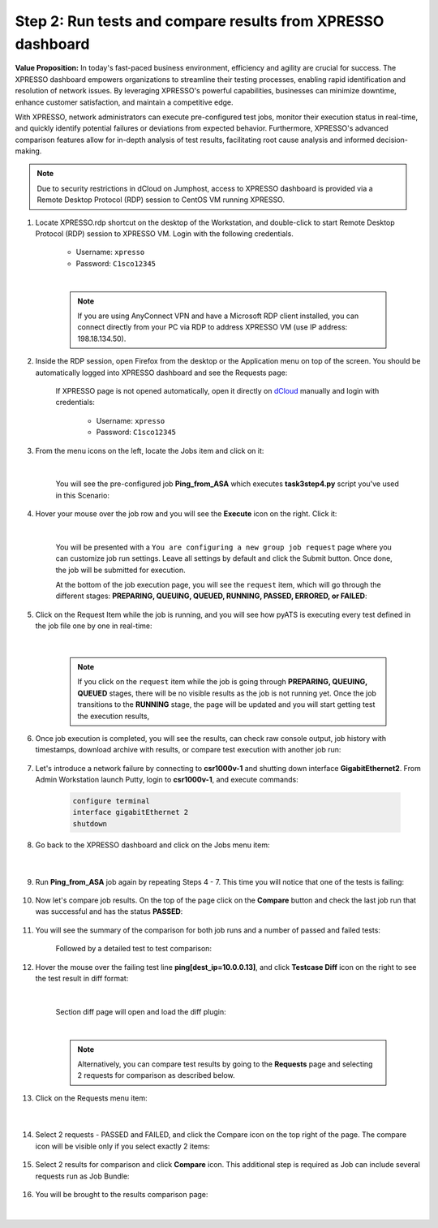 Step 2: Run tests and compare results from XPRESSO dashboard
############################################################

**Value Proposition:** In today's fast-paced business environment, efficiency and agility are crucial for success. The XPRESSO dashboard empowers organizations to streamline their testing processes, enabling rapid identification and resolution of network issues. By leveraging XPRESSO's powerful capabilities, businesses can minimize downtime, enhance customer satisfaction, and maintain a competitive edge.

With XPRESSO, network administrators can execute pre-configured test jobs, monitor their execution status in real-time, and quickly identify potential failures or deviations from expected behavior. Furthermore, XPRESSO's advanced comparison features allow for in-depth analysis of test results, facilitating root cause analysis and informed decision-making.

.. note::
    Due to security restrictions in dCloud on Jumphost, access to XPRESSO dashboard is provided via a Remote Desktop Protocol (RDP) session to CentOS VM running XPRESSO.

#. Locate XPRESSO.rdp shortcut on the desktop of the Workstation, and double-click to start Remote Desktop Protocol (RDP) session to XPRESSO VM. Login with the following credentials.

    - Username: ``xpresso``
    - Password: ``C1sco12345``

    |

    .. note::
        If you are using AnyConnect VPN and have a Microsoft RDP client installed, you can connect directly from your PC via RDP to address XPRESSO VM (use IP address: 198.18.134.50).

    .. image:: images/login-to-xpresso_rdp.png
        :align: center
        :width: 20%

#. Inside the RDP session, open Firefox from the desktop or the Application menu on top of the screen. You should be automatically logged into XPRESSO dashboard and see the Requests page:

    .. image:: images/xpresso-dashboard-page.png
        :align: center
        :width: 75%

    If XPRESSO page is not opened automatically, open it directly on `dCloud <http://xpresso.dcloud-cisco.com>`_ manually and login with credentials:

        - Username: ``xpresso``
        - Password: ``C1sco12345``


#. From the menu icons on the left, locate the Jobs item and click on it:

    .. image:: images/xpresso-jobs-filter.png
        :align: center
        :width: 15%

    |

    You will see the pre-configured job **Ping_from_ASA** which executes **task3step4.py** script you've used in this Scenario:


    .. image:: images/xpresso-jobs-list-jenkins.png
        :align: center
        :width: 75%

#. Hover your mouse over the job row and you will see the **Execute** icon on the right. Click it:

    .. image:: images/xpresso-jobs-execute.png
        :align: center
        :width: 15%

    |

    You will be presented with a ``You are configuring a new group job request`` page where you can customize job run settings. Leave all settings by default and click the Submit button. Once done, the job will be submitted for execution.

    At the bottom of the job execution page, you will see the ``request`` item, which will go through the different stages: **PREPARING, QUEUING, QUEUED, RUNNING, PASSED, ERRORED, or FAILED**:

    .. image:: images/xpresso-jobs-request-status-1.png
        :align: center
        :width: 75%

#. Click on the Request Item while the job is running, and you will see how pyATS is executing every test defined in the job file one by one in real-time:

    .. image:: images/xpresso-jobs-request-status-2.png
        :align: center
        :width: 55%

    |

    .. note::
        If you click on the ``request`` item while the job is going through **PREPARING, QUEUING, QUEUED** stages, there will be no visible results as the job is not running yet.
        Once the job transitions to the **RUNNING** stage, the page will be updated and you will start getting test the execution results,

#. Once job execution is completed, you will see the results, can check raw console output, job history with timestamps, download archive with results, or compare test execution with another job run:

    .. image:: images/xpresso-request-details.png
        :align: center
        :width: 75%


#. Let's introduce a network failure by connecting to **csr1000v-1** and shutting down interface **GigabitEthernet2**. From Admin Workstation launch Putty, login to **csr1000v-1**, and execute commands:

    .. code-block:: bash

        configure terminal 
        interface gigabitEthernet 2
        shutdown

#. Go back to the XPRESSO dashboard and click on the Jobs menu item:

    .. image:: images/xpresso-jobs-filter.png
        :align: center
        :width: 15%

    |

#. Run **Ping_from_ASA** job again by repeating Steps 4 - 7. This time you will notice that one of the tests is failing:

    .. image:: images/xpresso-ping-fail-from-asa.png
        :align: center
        :width: 75%

#. Now let's compare job results. On the top of the page click on the **Compare** button and check the last job run that was successful and  has the status **PASSED**:

    .. image:: images/xpresso-jobs-compare-1.png
        :align: center
        :width: 75%

#. You will see the summary of the comparison for both job runs and a number of passed and failed tests:

    .. image:: images/xpresso-jobs-compare-2.png
        :align: center
        :width: 75%

    Followed by a detailed test to test comparison:

    .. image:: images/xpresso-jobs-compare-3.png
        :align: center
        :width: 75%

#. Hover the mouse over the failing test line **ping[dest_ip=10.0.0.13]**, and click **Testcase Diff** icon on the right to see the test result in diff format:

    .. image:: images/xpresso-jobs-compare-4.png
        :align: center
        :width: 75%
    
    |

    Section diff page will open and load the diff plugin:

    .. image:: images/xpresso-jobs-compare-5.png
        :align: center
        :width: 75%

    |

    .. note::
        Alternatively, you can compare test results by going to the **Requests** page and selecting 2 requests for comparison as described below.

#. Click on the Requests menu item:

    .. image:: images/xpresso-jobs-filter.png
        :align: center
        :width: 15%

    |

#. Select 2 requests - PASSED and FAILED, and click the Compare icon on the top right of the page. The compare icon will be visible only if you select exactly 2 items:

    .. image:: images/xpresso-jobs-compare-6.png
        :align: center
        :width: 75%

#. Select 2 results for comparison and click **Compare** icon. This additional step is required as Job can include several requests run as Job Bundle:

    .. image:: images/xpresso-jobs-compare-7.png
        :align: center
        :width: 75%

#. You will be brought to the results comparison page:

    .. image:: images/xpresso-jobs-compare-8.png
        :align: center
        :width: 75%

|

.. sectionauthor:: Luis Rueda <lurueda@cisco.com>, Jairo Leon <jaileon@cisco.com>
